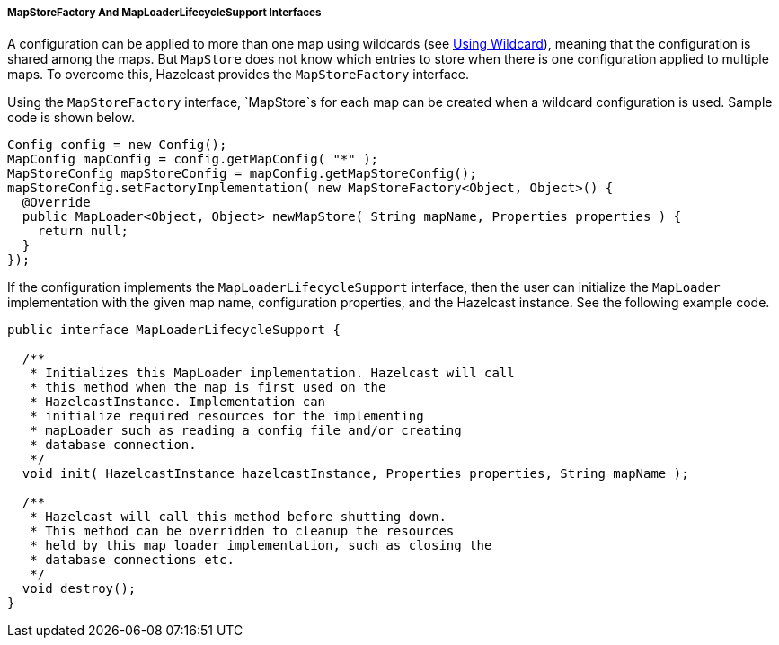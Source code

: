 

[[map-store-factory]]
===== MapStoreFactory And MapLoaderLifecycleSupport Interfaces

A configuration can be applied to more than one map using wildcards (see <<using-wildcard, Using Wildcard>>), meaning that the configuration is shared among the maps. But `MapStore` does not know which entries to store when there is one configuration applied to multiple maps. To overcome this, Hazelcast provides the `MapStoreFactory` interface.

Using the `MapStoreFactory` interface, `MapStore`s for each map can be created when a wildcard configuration is used. Sample code is shown below.

```java
Config config = new Config();
MapConfig mapConfig = config.getMapConfig( "*" );
MapStoreConfig mapStoreConfig = mapConfig.getMapStoreConfig();
mapStoreConfig.setFactoryImplementation( new MapStoreFactory<Object, Object>() {
  @Override
  public MapLoader<Object, Object> newMapStore( String mapName, Properties properties ) {
    return null;
  }
});
```

If the configuration implements the `MapLoaderLifecycleSupport` interface, then the user can initialize the `MapLoader` implementation with the given map name, configuration properties, and the Hazelcast instance. See the following example code.

```java
public interface MapLoaderLifecycleSupport {

  /**
   * Initializes this MapLoader implementation. Hazelcast will call
   * this method when the map is first used on the
   * HazelcastInstance. Implementation can
   * initialize required resources for the implementing
   * mapLoader such as reading a config file and/or creating
   * database connection.
   */
  void init( HazelcastInstance hazelcastInstance, Properties properties, String mapName );

  /**
   * Hazelcast will call this method before shutting down.
   * This method can be overridden to cleanup the resources
   * held by this map loader implementation, such as closing the
   * database connections etc.
   */
  void destroy();
}
```

